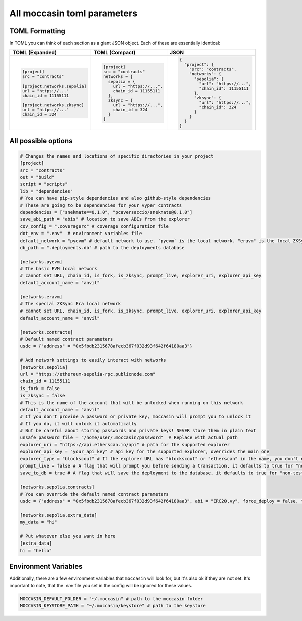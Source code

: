 All moccasin toml parameters
============================

TOML Formatting
---------------

In TOML you can think of each section as a giant JSON object. Each of these are essentially identical:

+----------------------------------+----------------------------------+----------------------------------+
| TOML (Expanded)                  | TOML (Compact)                   | JSON                             |
+==================================+==================================+==================================+
| .. code-block:: toml             | .. code-block:: bash             | .. code-block:: json             |
|                                  |                                  |                                  |
|    [project]                     |    [project]                     |    {                             |
|    src = "contracts"             |    src = "contracts"             |      "project": {                |
|                                  |    networks = {                  |        "src": "contracts",       |
|    [project.networks.sepolia]    |      sepolia = {                 |        "networks": {             |
|    url = "https://..."           |        url = "https://...",      |          "sepolia": {            |
|    chain_id = 11155111           |        chain_id = 11155111       |            "url": "https://...", |
|                                  |      },                          |            "chain_id": 11155111  |
|    [project.networks.zksync]     |      zksync = {                  |          },                      |
|    url = "https://..."           |        url = "https://...",      |          "zksync": {             |
|    chain_id = 324                |        chain_id = 324            |            "url": "https://...", |
|                                  |      }                           |            "chain_id": 324       |
|                                  |    }                             |          }                       |
|                                  |                                  |        }                         |
|                                  |                                  |      }                           |
|                                  |                                  |    }                             |
+----------------------------------+----------------------------------+----------------------------------+



All possible options
--------------------

.. code-block:: toml

    # Changes the names and locations of specific directories in your project
    [project]
    src = "contracts"
    out = "build"
    script = "scripts"
    lib = "dependencies"
    # You can have pip-style dependencies and also github-style dependencies
    # These are going to be dependencies for your vyper contracts
    dependencies = ["snekmate==0.1.0", "pcaversaccio/snekmate@0.1.0"]
    save_abi_path = "abis" # location to save ABIs from the explorer
    cov_config = ".coveragerc" # coverage configuration file
    dot_env = ".env"  # environment variables file
    default_network = "pyevm" # default network to use. `pyevm` is the local network. "eravm" is the local ZKSync network
    db_path = ".deployments.db" # path to the deployments database

    [networks.pyevm]
    # The basic EVM local network
    # cannot set URL, chain_id, is_fork, is_zksync, prompt_live, explorer_uri, explorer_api_key
    default_account_name = "anvil"

    [networks.eravm]
    # The special ZKSync Era local network
    # cannot set URL, chain_id, is_fork, is_zksync, prompt_live, explorer_uri, explorer_api_key
    default_account_name = "anvil"

    [networks.contracts]
    # Default named contract parameters
    usdc = {"address" = "0x5fbdb2315678afecb367f032d93f642f64180aa3"}

    # Add network settings to easily interact with networks
    [networks.sepolia]
    url = "https://ethereum-sepolia-rpc.publicnode.com"
    chain_id = 11155111
    is_fork = false
    is_zksync = false
    # This is the name of the account that will be unlocked when running on this network
    default_account_name = "anvil"
    # If you don't provide a password or private key, moccasin will prompt you to unlock it 
    # If you do, it will unlock it automatically
    # But be careful about storing passwords and private keys! NEVER store them in plain text
    unsafe_password_file = "/home/user/.moccasin/password"  # Replace with actual path
    explorer_uri = "https://api.etherscan.io/api" # path for the supported explorer 
    explorer_api_key = "your_api_key" # api key for the supported explorer, overrides the main one 
    explorer_type = "blockscout" # If the explorer URL has "blockscout" or "etherscan" in the name, you don't need this
    prompt_live = false # A flag that will prompt you before sending a transaction, it defaults to true for "non-testing" networks 
    save_to_db = true # A flag that will save the deployment to the database, it defaults to true for "non-testing" networks (not pyevm, eravm, or a fork network)

    [networks.sepolia.contracts]
    # You can override the default named contract parameters
    usdc = {"address" = "0x5fbdb2315678afecb367f032d93f642f64180aa3", abi = "ERC20.vy", force_deploy = false, fixture = false, deployer_script = "script/deploy.py"}

    [networks.sepolia.extra_data]
    my_data = "hi"

    # Put whatever else you want in here
    [extra_data]
    hi = "hello"

Environment Variables 
---------------------

Additionally, there are a few environment variables that ``moccasin`` will look for, but it's also ok if they are not set. It's important to note, that the `.env` file you set in the config will be ignored for these values. 

.. code-block:: bash 

    MOCCASIN_DEFAULT_FOLDER = "~/.moccasin" # path to the moccasin folder
    MOCCASIN_KEYSTORE_PATH = "~/.moccasin/keystore" # path to the keystore